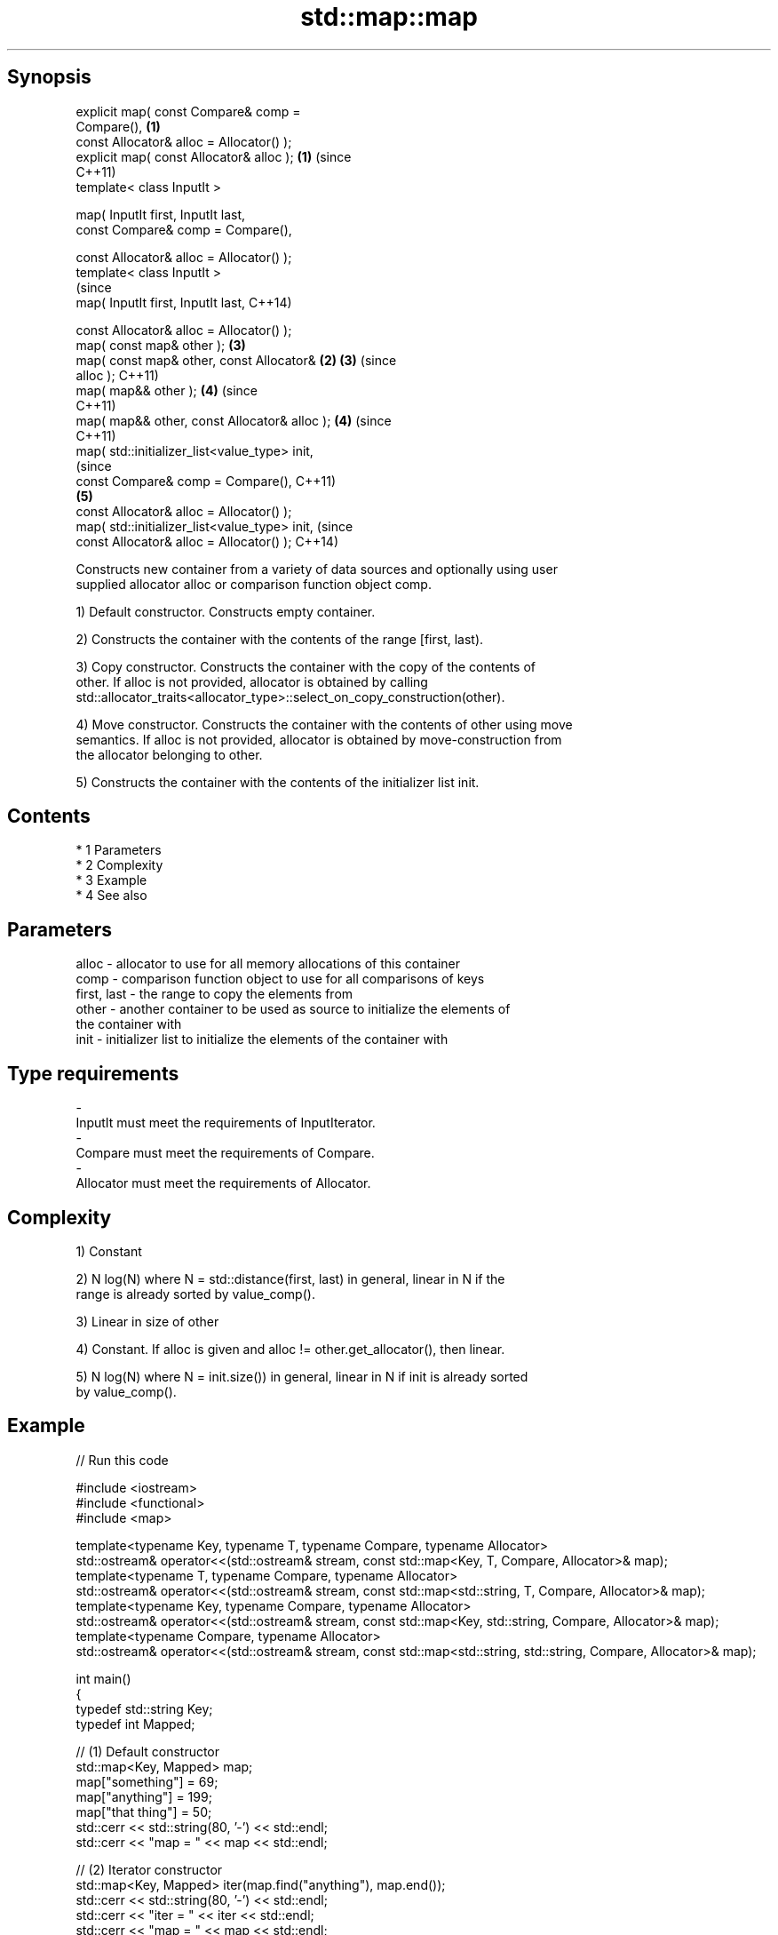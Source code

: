 .TH std::map::map 3 "Apr 19 2014" "1.0.0" "C++ Standard Libary"
.SH Synopsis
   explicit map( const Compare& comp =
   Compare(),                                   \fB(1)\fP
   const Allocator& alloc = Allocator() );
   explicit map( const Allocator& alloc );      \fB(1)\fP (since
                                                    C++11)
   template< class InputIt >

   map( InputIt first, InputIt last,
   const Compare& comp = Compare(),

   const Allocator& alloc = Allocator() );
   template< class InputIt >
                                                                (since
   map( InputIt first, InputIt last,                            C++14)

   const Allocator& alloc = Allocator() );
   map( const map& other );                         \fB(3)\fP
   map( const map& other, const Allocator&      \fB(2)\fP \fB(3)\fP         (since
   alloc );                                                     C++11)
   map( map&& other );                              \fB(4)\fP         (since
                                                                C++11)
   map( map&& other, const Allocator& alloc );      \fB(4)\fP         (since
                                                                C++11)
   map( std::initializer_list<value_type> init,
                                                                            (since
   const Compare& comp = Compare(),                                         C++11)
                                                    \fB(5)\fP
   const Allocator& alloc = Allocator() );
   map( std::initializer_list<value_type> init,                             (since
   const Allocator& alloc = Allocator() );                                  C++14)

   Constructs new container from a variety of data sources and optionally using user
   supplied allocator alloc or comparison function object comp.

   1) Default constructor. Constructs empty container.

   2) Constructs the container with the contents of the range [first, last).

   3) Copy constructor. Constructs the container with the copy of the contents of
   other. If alloc is not provided, allocator is obtained by calling
   std::allocator_traits<allocator_type>::select_on_copy_construction(other).

   4) Move constructor. Constructs the container with the contents of other using move
   semantics. If alloc is not provided, allocator is obtained by move-construction from
   the allocator belonging to other.

   5) Constructs the container with the contents of the initializer list init.

.SH Contents

     * 1 Parameters
     * 2 Complexity
     * 3 Example
     * 4 See also

.SH Parameters

   alloc       - allocator to use for all memory allocations of this container
   comp        - comparison function object to use for all comparisons of keys
   first, last - the range to copy the elements from
   other       - another container to be used as source to initialize the elements of
                 the container with
   init        - initializer list to initialize the elements of the container with
.SH Type requirements
   -
   InputIt must meet the requirements of InputIterator.
   -
   Compare must meet the requirements of Compare.
   -
   Allocator must meet the requirements of Allocator.

.SH Complexity

   1) Constant

   2) N log(N) where N = std::distance(first, last) in general, linear in N if the
   range is already sorted by value_comp().

   3) Linear in size of other

   4) Constant. If alloc is given and alloc != other.get_allocator(), then linear.

   5) N log(N) where N = init.size()) in general, linear in N if init is already sorted
   by value_comp().

.SH Example

   
// Run this code

 #include <iostream>
 #include <functional>
 #include <map>

 template<typename Key, typename T, typename Compare, typename Allocator>
 std::ostream& operator<<(std::ostream& stream, const std::map<Key, T, Compare, Allocator>& map);
 template<typename T, typename Compare, typename Allocator>
 std::ostream& operator<<(std::ostream& stream, const std::map<std::string, T, Compare, Allocator>& map);
 template<typename Key, typename Compare, typename Allocator>
 std::ostream& operator<<(std::ostream& stream, const std::map<Key, std::string, Compare, Allocator>& map);
 template<typename Compare, typename Allocator>
 std::ostream& operator<<(std::ostream& stream, const std::map<std::string, std::string, Compare, Allocator>& map);

 int main()
 {
   typedef std::string Key;
   typedef int Mapped;

   // (1) Default constructor
   std::map<Key, Mapped> map;
   map["something"] = 69;
   map["anything"] = 199;
   map["that thing"] = 50;
   std::cerr << std::string(80, '-') << std::endl;
   std::cerr << "map = " << map << std::endl;

   // (2) Iterator constructor
   std::map<Key, Mapped> iter(map.find("anything"), map.end());
   std::cerr << std::string(80, '-') << std::endl;
   std::cerr << "iter = " << iter << std::endl;
   std::cerr << "map = " << map << std::endl;

   // (3) Copy constructor
   std::map<Key, Mapped> copy(map);
   std::cerr << std::string(80, '-') << std::endl;
   std::cerr << "copy = " << copy << std::endl;
   std::cerr << "map = " << map << std::endl;

   // (4) Move constructor
   std::map<Key, Mapped> moved(std::move(map));
   std::cerr << std::string(80, '-') << std::endl;
   std::cerr << "moved = " << copy << std::endl;
   std::cerr << "map = " << map << std::endl;

   // (5) Initializer list constructor
   const std::map<Key, Mapped> init {
     {"this", 100},
     {"can", 100},
     {"be", 100},
     {"const", 100},
   };
   std::cerr << std::string(80, '-') << std::endl;
   std::cerr << "init = " << init << std::endl;
 }

 // A printer for unordered maps
 template<typename Key, typename T, typename Compare, typename Allocator>
 std::ostream& operator<<(std::ostream& stream,
     const std::map<Key, T, Compare, Allocator>& map) {
   stream << '{';
   char comma[3] = {'\\0', ' ', '\\0'};
   for (const auto& pair : map) {
     stream << comma << pair.first << ':' << pair.second;
     comma[0] = ',';
   }
   stream << '}';
   return stream;
 }

 // A specialization for Key strings
 template<typename T, typename Compare, typename Allocator>
 std::ostream& operator<<(std::ostream& stream,
     const std::map<std::string, T, Compare, Allocator>& map) {
   stream << '{';
   char comma[3] = {'\\0', ' ', '\\0'};
   for (const auto& pair : map) {
     stream << comma << '"' << pair.first << "\\":" << pair.second;
     comma[0] = ',';
   }
   stream << '}';
   return stream;
 }

 // A printer for unordered maps
 template<typename Key, typename Compare, typename Allocator>
 std::ostream& operator<<(std::ostream& stream,
     const std::map<Key, std::string, Compare, Allocator>& map) {
   stream << '{';
   char comma[3] = {'\\0', ' ', '\\0'};
   for (const auto& pair : map) {
     stream << comma << pair.first << ":\\"" << pair.second << '"';
     comma[0] = ',';
   }
   stream << '}';
   return stream;
 }

 // A specialization for Key and Mapped strings
 template<typename Compare, typename Allocator>
 std::ostream& operator<<(std::ostream& stream,
     const std::map<std::string, std::string, Compare, Allocator>& map) {
   stream << '{';
   char comma[3] = {'\\0', ' ', '\\0'};
   for (const auto& pair : map) {
     stream << comma << '"' << pair.first << "\\":\\"" << pair.second << '"';
     comma[0] = ',';
   }
   stream << '}';
   return stream;
 }

.SH Output:

 --------------------------------------------------------------------------------
 map = {"anything":199, "something":69, "that thing":50}
 --------------------------------------------------------------------------------
 iter = {"anything":199, "something":69, "that thing":50}
 map = {"anything":199, "something":69, "that thing":50}
 --------------------------------------------------------------------------------
 copy = {"anything":199, "something":69, "that thing":50}
 map = {"anything":199, "something":69, "that thing":50}
 --------------------------------------------------------------------------------
 moved = {"anything":199, "something":69, "that thing":50}
 map = {}
 --------------------------------------------------------------------------------
 init = {"be":100, "can":100, "const":100, "this":100}

.SH See also

   operator= assigns values to the container
             \fI(public member function)\fP
